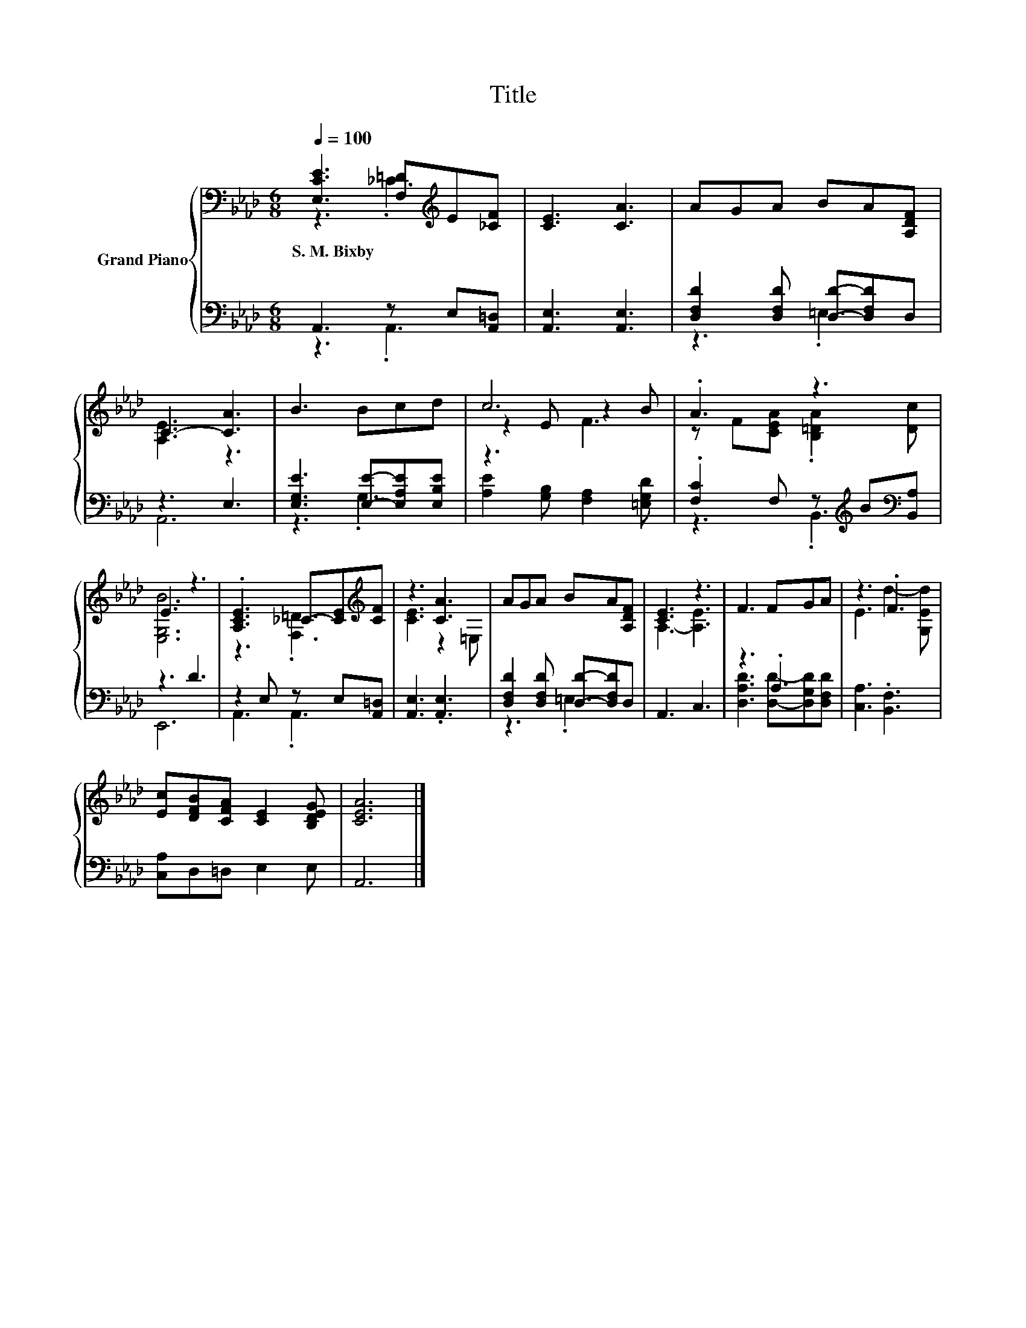 X:1
T:Title
%%score { ( 1 2 5 ) | ( 3 4 ) }
L:1/8
Q:1/4=100
M:6/8
K:Ab
V:1 bass nm="Grand Piano"
V:2 bass 
V:5 bass 
V:3 bass 
V:4 bass 
V:1
 [E,CE]3 [F,=D][K:treble]E[_CF] | [CE]3 [CA]3 | AGA BA[A,DF] | C3- [CA]3 | B3 Bcd | c6 | .A3 z3 | %7
w: S.~M.~Bixby * * *|||||||
 E3 z3 | .[A,CE]3 _C-[CE][K:treble][CF] | z3 [CA]3 | AGA BA[A,DF] | [CE]3 z3 | F3 FGA | z3 .F3 | %14
w: |||||||
 [Ec][DFB][CFA] [CE]2 [B,DEG] | [CEA]6 |] %16
w: ||
V:2
 z3 ._C3[K:treble] | x6 | x6 | [A,E]3 z3 | x6 | z2 E z2 B | z F[CEA] .[B,=DA]2 [Dc] | [E,G,B]6 | %8
 z3 .[F,=D]3[K:treble] | [CE]3 z2 =E, | x6 | A,3- [A,E]3 | x6 | E3 d2- [G,Ed] | x6 | x6 |] %16
V:3
 A,,3 z E,[A,,=D,] | [A,,E,]3 [A,,E,]3 | [D,F,D]2 [D,F,D] [D,D]-[D,F,D]D, | z3 E,3 | %4
 [E,G,E]3 [E,E]-[E,A,E][E,B,E] | [A,E]2 [G,B,] [F,A,]2 [=E,G,D] | %6
 .[F,C]2 F, z[K:treble] B[K:bass][B,,A,] | z3 D3 | z2 E, z E,[A,,=D,] | [A,,E,]3 .[A,,E,]3 | %10
 [D,F,D]2 [D,F,D] [D,D]-[D,F,D]D, | A,,3 C,3 | z3 .A,3 | [C,A,]3 .[B,,F,]3 | [C,A,]D,=D, E,2 E, | %15
 A,,6 |] %16
V:4
 z3 .A,,3 | x6 | z3 .=E,3 | A,,6 | z3 .G,3 | x6 | z3 .B,,3[K:treble][K:bass] | E,,6 | A,,3 .A,,3 | %9
 x6 | z3 .=E,3 | x6 | [D,A,D]3 [D,D]-[D,G,D][D,F,D] | x6 | x6 | x6 |] %16
V:5
 x4[K:treble] x2 | x6 | x6 | x6 | x6 | z3 F3 | x6 | x6 | x5[K:treble] x | x6 | x6 | x6 | x6 | x6 | %14
 x6 | x6 |] %16

